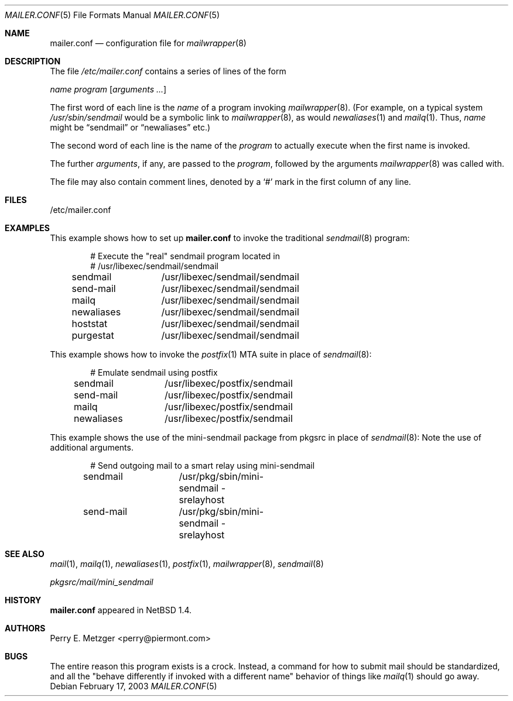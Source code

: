 .\"	$NetBSD: mailer.conf.5,v 1.7.2.3 2003/08/31 09:42:19 tron Exp $
.\"
.\" Copyright (c) 1998
.\" 	Perry E. Metzger.  All rights reserved.
.\"
.\" Redistribution and use in source and binary forms, with or without
.\" modification, are permitted provided that the following conditions
.\" are met:
.\" 1. Redistributions of source code must retain the above copyright
.\"    notice, this list of conditions and the following disclaimer.
.\" 2. Redistributions in binary form must reproduce the above copyright
.\"    notice, this list of conditions and the following disclaimer in the
.\"    documentation and/or other materials provided with the distribution.
.\" 3. All advertising materials mentioning features or use of this software
.\"    must display the following acknowledgment:
.\"	This product includes software developed for the NetBSD Project
.\"	by Perry E. Metzger.
.\" 4. The name of the author may not be used to endorse or promote products
.\"    derived from this software without specific prior written permission.
.\"
.\" THIS SOFTWARE IS PROVIDED BY THE AUTHOR ``AS IS'' AND ANY EXPRESS OR
.\" IMPLIED WARRANTIES, INCLUDING, BUT NOT LIMITED TO, THE IMPLIED WARRANTIES
.\" OF MERCHANTABILITY AND FITNESS FOR A PARTICULAR PURPOSE ARE DISCLAIMED.
.\" IN NO EVENT SHALL THE AUTHOR BE LIABLE FOR ANY DIRECT, INDIRECT,
.\" INCIDENTAL, SPECIAL, EXEMPLARY, OR CONSEQUENTIAL DAMAGES (INCLUDING, BUT
.\" NOT LIMITED TO, PROCUREMENT OF SUBSTITUTE GOODS OR SERVICES; LOSS OF USE,
.\" DATA, OR PROFITS; OR BUSINESS INTERRUPTION) HOWEVER CAUSED AND ON ANY
.\" THEORY OF LIABILITY, WHETHER IN CONTRACT, STRICT LIABILITY, OR TORT
.\" (INCLUDING NEGLIGENCE OR OTHERWISE) ARISING IN ANY WAY OUT OF THE USE OF
.\" THIS SOFTWARE, EVEN IF ADVISED OF THE POSSIBILITY OF SUCH DAMAGE.
.\"
.Dd February 17, 2003
.Dt MAILER.CONF 5
.Os
.Sh NAME
.Nm mailer.conf
.Nd configuration file for
.Xr mailwrapper 8
.Sh DESCRIPTION
The file
.Pa /etc/mailer.conf
contains a series of lines of the form
.Pp
.Pa name
.Pa program
.Op Ar arguments ...
.Pp
The first word of each line is the
.Pa name
of a program invoking
.Xr mailwrapper 8 .
(For example, on a typical system
.Pa /usr/sbin/sendmail
would be a symbolic link to
.Xr mailwrapper 8 ,
as would
.Xr newaliases 1
and
.Xr mailq 1 .
Thus,
.Pa name
might be
.Dq sendmail
or
.Dq newaliases
etc.)
.Pp
The second word of each line is the name of the
.Pa program
to actually execute when the first name is invoked.
.Pp
The further
.Ar arguments ,
if any, are passed to the
.Pa program ,
followed by the arguments
.Xr mailwrapper 8
was called with.
.Pp
The file may also contain comment lines, denoted by a
.Sq #
mark in the first column of any line.
.Sh FILES
/etc/mailer.conf
.Sh EXAMPLES
This example shows how to set up
.Nm
to invoke the traditional
.Xr sendmail 8
program:
.Bd -literal -offset indent
# Execute the "real" sendmail program located in
# /usr/libexec/sendmail/sendmail
sendmail	/usr/libexec/sendmail/sendmail
send-mail	/usr/libexec/sendmail/sendmail
mailq		/usr/libexec/sendmail/sendmail
newaliases	/usr/libexec/sendmail/sendmail
hoststat	/usr/libexec/sendmail/sendmail
purgestat	/usr/libexec/sendmail/sendmail
.Ed
.Pp
This example shows how to invoke the
.Xr postfix 1
MTA suite in place of
.Xr sendmail 8 :
.Bd -literal -offset indent
# Emulate sendmail using postfix
sendmail	/usr/libexec/postfix/sendmail
send-mail	/usr/libexec/postfix/sendmail
mailq		/usr/libexec/postfix/sendmail
newaliases	/usr/libexec/postfix/sendmail
.Ed
.Pp
This example shows the use of the mini-sendmail package from pkgsrc
in place of
.Xr sendmail 8 :
Note the use of additional arguments.
.Bd -literal -offset indent
# Send outgoing mail to a smart relay using mini-sendmail
sendmail	/usr/pkg/sbin/mini-sendmail -srelayhost
send-mail	/usr/pkg/sbin/mini-sendmail -srelayhost
.Ed
.Sh SEE ALSO
.Xr mail 1 ,
.Xr mailq 1 ,
.Xr newaliases 1 ,
.Xr postfix 1 ,
.Xr mailwrapper 8 ,
.Xr sendmail 8
.Pp
.Pa pkgsrc/mail/mini_sendmail
.Sh HISTORY
.Nm
appeared in
.Nx 1.4 .
.Sh AUTHORS
.An Perry E. Metzger Aq perry@piermont.com
.Sh BUGS
The entire reason this program exists is a crock.
Instead, a command
for how to submit mail should be standardized, and all the "behave
differently if invoked with a different name" behavior of things like
.Xr mailq 1
should go away.
